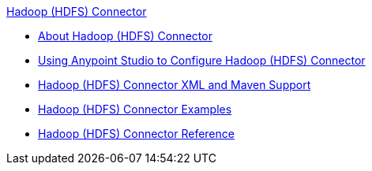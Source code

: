 .xref:index.adoc[Hadoop (HDFS) Connector]
* xref:index.adoc[About Hadoop (HDFS) Connector]
* xref:hdfs-connector-studio.adoc[Using Anypoint Studio to Configure Hadoop (HDFS) Connector]
* xref:hdfs-connector-xml-maven.adoc[Hadoop (HDFS) Connector XML and Maven Support]
* xref:hdfs-connector-examples.adoc[Hadoop (HDFS) Connector Examples]
* xref:hdfs-connector-reference.adoc[Hadoop (HDFS) Connector Reference]
